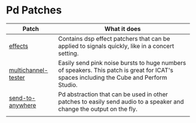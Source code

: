 * Pd Patches

| Patch               | What it does                                                                                                                            |
|---------------------+-----------------------------------------------------------------------------------------------------------------------------------------|
| [[./effects][effects]]             | Contains dsp effect patchers that can be applied to signals quickly, like in a concert setting.                                         |
| [[./multichanneltester.pd][multichannel-tester]] | Easily send pink noise bursts to huge numbers of speakers. This patch is great for ICAT's spaces including the Cube and Perform Studio. |
| [[./sendtoanywhere.pd][send-to-anywhere]]    | Pd abstraction that can be used in other patches to easily send audio to a speaker and change the output on the fly.                    |
|                     |                                                                                                                                         |
